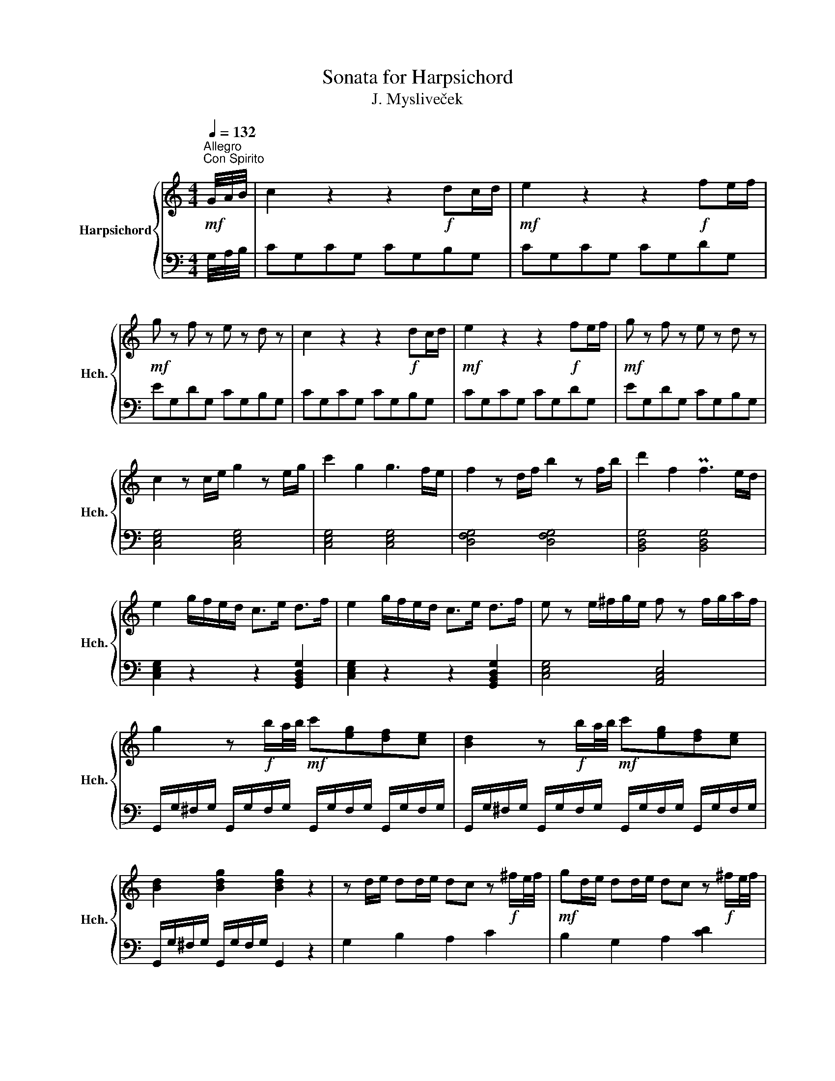 X:1
T:Sonata for Harpsichord
T:J. Mysliveček
%%score { 1 | ( 2 3 ) }
L:1/8
Q:1/4=132
M:4/4
K:C
V:1 treble nm="Harpsichord" snm="Hch."
V:2 bass 
V:3 bass 
V:1
"^Allegro"!mf!"^Con Spirito" G/4A/4B/4 | c2 z2 z2!f! dc/d/ |!mf! e2 z2 z2!f! fe/f/ | %3
!mf! g z f z e z d z | c2 z2 z2!f! dc/d/ |!mf! e2 z2 z2!f! fe/f/ |!mf! g z f z e z d z | %7
 c2 z c/e/ g2 z e/g/ | c'2 g2 g3 f/e/ | f2 z d/f/ b2 z f/b/ | d'2 f2 Pf3 e/d/ | %11
 e2 g/f/e/d/ c>e d>f | e2 g/f/e/d/ c>e d>f | e z e/^f/g/e/ f z f/g/a/f/ | %14
 g2 z!f! b/a/4b/4!mf! c'[eg][df][ce] | [Bd]2 z!f! b/a/4b/4!mf! c'[eg][df][ce] | %16
 [Bd]2 [Bdg]2 [Bdg]2 z2 | z d/e/ dd/e/ dc z!f! ^f/e/4f/4 |!mf! gd/e/ dd/e/ dc z!f! ^f/e/4f/4 | %19
!mf! ga/^f/ ga/f/ gG/A/ Gf | eE/F/ Ed cD/E/ D[Ac] | [GB]2 z [gb] [gb]2 z [gb] | %22
 [gb]2 z [gb] [ga]2 z [ga] | [gb]2 z [gb] [gc']2 z [gc'] | [gd']2 [gd']2 [gd']2 !fermata!z2 | %25
 f^dee fdee | dBcc dBcc | [cda] z [cda] z a/^g/f/e/ d/c/B/A/ | %28
 B/d/c/B/ c/d/e/^f/ g/a/b/a/ g/=f/e/^d/ | e/^f/g/f/ g/e/d/c/ B2 A2 | G2 z B c/e/d/f/ e/g/^f/a/ | %31
 g2 z B c/B/c/A/ c/A/G/^F/ | G>D G>D G2 z2 :: z bag z gfe | [Aa]3 g!f! fe/f/!mf! d/e/f/g/ | %35
 [Aa]3 g!f! fe/f/!mf! d z | z agf z fed | [Gg]3 f!f! ed/e/!mf! c/d/e/f/ | %38
 [Gg]3 f!f! ed/e/!mf! c z | z [Ee]2 [Ff]2 [Ee]2 [^D^d] | z [Ee]2 [Ff]2 [Ee]2 [^D^d] | %41
 z [Ee] z [^D^d] z [Ee] z [Dd] | e2 z2 !fermata!z2 z/ G/A/B/ | c2 z2 z2!f! dc/d/ | %44
!mf! e2 z2 z2!f! fe/f/ |!mf! g z f z e z d z | [ce]2 z2 z2!f! dc/d/ |!mf! e2 z2 z2!f! fe/f/ | %48
!mf! g z f z e z d z | c2 z c/d/ g2 z e/g/ | c'2 g2 g3 f/e/ | f2 z d/f/ b2 z f/b/ | %52
 d'2 f2 f3 e/d/ | e2 z c/d/ g3 e/f/ | c'2 g2 g3 f/e/ | f/e/f/g/ f/g/a/f/ g/^f/g/a/ g/a/_b/g/ | %56
 a/g/a/_b/ c'/a/g/f/ e/d/e/f/ e/f/g/e/ | f/e/f/g/ f/g/a/f/ g/f/e/d/ c/_B/A/B/ | %58
 A/a/g/f/ e/d/^c/d/ a/g/f/e/ c/=c/_B/c/ | B2 z b/a/4b/4 c'[eg][df][ce] | %60
 [Bd]2 z Pb/a/4b/4 c'[eg][df][ce] | [Bd]2 [Bdg]2 [Bdg]2 z2 | z g/a/ gg/a/ gf z b/a/4b/4 | %63
 c'(g/a/) g(g/a/) gf z [Cb]/g/4c'/4 | c'd'/[Cb]/ c'd'/b/ c'c/d/ c_b | aA/_B/ Ag eG/A/ Gf | %66
 [ce]2 z [ce] [ce]2 z [ce] | [ce]2 z [ce] [cd]2 z [cd] | [ce]2 z [ce] [ce]2 z [ce] | %69
 [cg]2 [cg]2 [cg]2 !fermata!z2 | _b^gaa =b=gaa | geff geff | %72
 [dfd'] z [dfd'] z d'/c'/b/a/ g/f/e/d/ | e/g/f/e/ f/g/a/b/ c'/d'/e'/d'/ c'/_b/a/g/ | %74
 a/b/c'/b/ c'/a/g/f/ e2 d2 | c2 z e e/a/g/_b/ a/c'/=b/d'/ | c'2 z e f/e/f/e/ f/d/c/B/ | %77
 c>F c>G c2 !fermata!z2 ::[M:3/4]"^Minue" e>g f2 z d | e/f/^f/g/ =f2 z d | ee/d/ gg/f/ c'/b/a/g/ | %81
 f4 e2 | d>f B>d c>e | dd/f/ BB/d/ c>g | (3gab (3c'ba (3gfe | e2 d2 z2 ::!f! gf/e/!mf! ^c2 d2 | %87
!f! fe/d/!mf! B2 c2 | G4 FE/F/ | E2 z/ c/B/c/ d/c/B/A/ | G4 GF/G/ | [CE]2 [B,D]2 z2 | e>g f2 z d | %93
 e/f/^f/g/ =f2 z d | ee/c/ gg/e/ [df]2 | ee/c/ gg/e/ [g_b]2 |!f! ag/f/!mf! e2 d2 | %97
 c4 !fermata!z2 ::[K:Eb]"^Minore" z c z c z c | z d z a g=B | z =B/c/ z B/c/ z B/c/ | %101
 z d/e/ z f/a/ a/g/g/f/ | ec z G GG | AG z G gf | fe z G/A/ GG | AG z G gf | e3/2f/4g/4 .f.e .d.c | %107
!f! =B4 z2 ::!mf! ge z G GG | AF z f/e/ d/c/B/A/ |!f! G2 z!mf! G/A/ GG | AF z f/e/ d/c/B/A/ | %112
 G2 z G/A/ GG | GF z F GA | GF z d/c/ =B/A/G/F/ | E2 z c cc | cA z c cc | cG z c c=B | %118
 AG/F/ E2 D2 | C4 z2 ::[K:Bb][M:2/4]"^Rondo\nAndantino" dB ed | dc cd | ec fe | ed db | %124
!f! g2!mf! fb |!f! g2!mf! ff | ed cB | A2 A2 :: c3/2d/4e/4 dc | cB AB | e3/2f/4g/4 fe | ed ^cd | %132
 b>f f3/2g/4_a/4 | g>c c3/2d/4e/4 | d>f!f! ed/c/ | z B3 ::!mf! (3BdG (3^FAD | G2 A2 | %138
 (3BAG (3^F=ED | G2 A2 | (3BAG [Ac]2 | (3dcB [Ac]2 | (3BAG (3BAG | (3^FGA D2 | (3=Bcd (3GA_B | %145
 (3cde (3edc | (3A=Bc (3EGA | (3Bcd (3dcB | (3ABA (3B(cB) | (3c(dc) (3B(cB) | (3ABA (3BcB | %151
 (3cdc (3ded | (3edc (3BcA | G2 z2 :: dB ed | dc cd | ec fe | ed cb |!f! g2!mf! fb |!f! g2!mf! fe | %160
 ed cB | B2 A2 | c3/2d/4e/4 dc | cB AB | e3/2f/4g/4 fe | ed ^cd | b>f f3/2g/4a/4 | g>c c3/2d/4e/4 | %168
 c>e!f! ed/c/ | B3 z ::[K:Eb]!mf! [EG]>[FA] [GB][GB] | [GB]>e B2 | [eg][df] [ce][Bd] | %173
 [Ac][GB] [FA][EG] | [DF]>[EG] [FA][FA] | [FA]>[GB] [FA]2 | [fa][eg] [df][ce] | [Bd][Ac] [GB][FA] | %178
 [EG] z [FA] z | [EG] z [FA] z | [EG][GB] [FA][EG] | [EG]2 [DF]2 :: BA FD | DE E2 | FG AB | AG G2 | %186
 [gb][eg] [eg][df] | [ce][Bd] [Ac][GB] | [FA]>[EG] [FA]>[EG] | [FA]2 !fermata!z2 | [_DG] z [FA] z | %191
 [EG] z [FA] z | [EG]>[FA] [GB]>[GB] | c>d e/d/c/B/ | G2 F2 | E2 z2 :| %196
V:2
 G,/4A,/4B,/4 | CG,CG, CG,B,G, | CG,CG, CG,DG, | EG,DG, CG,B,G, | CG,CG, CG,B,G, | CG,CG, CG,DG, | %6
 EG,DG, CG,B,G, | [C,E,G,]4 [C,E,G,]4 | [C,E,G,]4 [C,E,G,]4 | [D,F,G,]4 [D,F,G,]4 | %10
 [B,,D,G,]4 [B,,D,G,]4 | [C,E,G,]2 z2 z2 [G,,B,,D,G,]2 | [C,E,G,]2 z2 z2 [G,,B,,D,G,]2 | %13
 [C,E,G,]4 [A,,C,E,]4 | G,,/G,/^F,/G,/ G,,/G,/F,/G,/ G,,/G,/F,/G,/ G,,/G,/F,/G,/ | %15
 G,,/G,/^F,/G,/ G,,/G,/F,/G,/ G,,/G,/F,/G,/ G,,/G,/F,/G,/ | G,,/G,/^F,/G,/ G,,/G,/F,/G,/ G,,2 z2 | %17
 G,2 B,2 A,2 C2 | B,2 G,2 A,2 [CD]2 | D4 D2 x2 | C,2 z ^G,, A,,2 z ^F,, | %21
 G,,/G,/^F,/G,/ G,,/G,/F,/G,/ E,,/E,/^D,/E,/ E,,/E,/D,/E,/ | %22
 B,,,/B,,/^A,,/B,,/ B,,,/B,,/A,,/B,,/ C,,/C,/B,,/C,/ C,,/C,/B,,/C,/ | %23
 D,,/D,/^C,/D,/ D,,/D,/C,/D,/ E,,/E,/^D,/E,/ E,,/E,/D,/E,/ | %24
 B,,,/B,,/^A,,/B,,/ B,,,/B,,/A,,/B,,/ B,,,2 !fermata!z2 | G8 | E8 | [F,D]4 [F,D]4 | %28
 [G,D][G,D][A,D][A,D] [B,D][B,D][B,D][B,D] | G,4 G,G,^F,F, | G,,G,G,,G, G,,G,G,,G, | %31
 G,,G,G,,G, G,,G,G,,G, | A,>D, A,>D, A,2 z2 :: z GFE z EDC | ^C,A,,C,A,, D,A,,D,A,, | %35
 ^C,A,,C,A,, D,A,,D, z | z FED z DCB, | B,,G,,B,,G,, C,G,,C,G,, | B,,G,,B,,G,, C,G,,C, z | %39
 [^G,B,]2 [A,C]2 [=G,B,]2 [F,A,]2 | [E,^G,]2 [A,C]2 [=G,B,]2 [F,A,]2 | %41
 [E,^G,]2 [F,A,]2 [E,G,]2 [F,A,]2 | [E,^G,]2 z2 !fermata!z2 z/ =G,/A,/B,/ | CG,CG, CG,B,G, | %44
 CG,CG, CG,DG, | EG,DG, CG,B,G, | CG,CG, CG,B,G, | CG,CG, CG,DG, | EG,DG, CG,B,G, | %49
 [C,E,G,]4 [C,E,G,]4 | [C,E,G,]4 [C,E,G,]4 | [D,F,G,]4 [D,F,G,]4 | [B,,D,G,]4 [B,,D,G,]4 | %53
 _B,, [_B,C][B,C][B,C] [B,C]4 | [_B,C]4 [B,C]4 | [A,C]2 z2 [E,C]2 z2 | [F,C]2 z2 [_B,C]2 z2 | %57
 [A,C]2 z2 [E,C]2 z2 | [F,C]2 z2 F,2 ^F,2 | %59
 G,,/G,/^F,/G,/ G,,/G,/F,/G,/ G,,/G,/F,/G,/ G,,/G,/F,/G,/ | %60
 G,,/G,/^F,/G,/ G,,/G,/F,/G,/ G,,/G,/F,/G,/ G,,/G,/F,/G,/ | G,,/G,/^F,/G,/ G,,/G,/F,/G,/ G,,2 z2 | %62
 C2 E2 D2 F2 | C2 E2 D2 F2 | EFEF [EG]2 z E, | F,2 z ^C, D,2 z _B,, | %66
 C,/C/B,/C/ C,/C/B,/C/ A,,/_A,/G,/A,/ A,,/A,/G,/A,/ | %67
 E,,/E,/^D,/E,/ E,,/E,/D,/E,/ F,,/F,/E,/F,/ F,,/F,/E,/F,/ | %68
 G,,/G,/^F,/G,/ G,,/G,/F,/G,/ A,,/A,/^G,/A,/ A,,/A,/G,/A,/ | %69
 F,,/E,/^D,/E,/ F,,/E,/D,/E,/ E,,2 !fermata!z2 |[K:treble] c8 | A8 |[K:bass] [B,,G,]4 [B,,G,]4 | %73
 G,4 G,G,CC | C4 CB,A,G, | C,C C,C C,C C,C | C,C C,C C,C C,C | %77
 C,>G,, C,>G,, [G,,C,E,]2 !fermata!z2 ::[M:3/4] G,6 | G,6 | [C,G,]2 [C,E,]2 [C,E,]2 | %81
 D,2 B,,2 C,2 | z2 G,4 | z2 G,4 | [E,C]2 [E,C]2 [E,C]2 | C2 B,2 z2 :: A,6 | z2 G,4 | %88
 B,,G,, B,,G,, B,,G,, | C,G,, C,G,, C,G,, | B,,G,, B,,G,, B,,G,, | C,2 G,2 z2 | G,6 | G,6 | %94
 [C,G,]2 z2 [B,,G,]2 | [C,G,]2 z2 [E,C]2 | [F,C]2 [G,C]2 [G,B,]2 | C2 C,2 !fermata!z2 :: %98
[K:Eb] C,2 E,2 A,2 | F,2 D,2 G,2 | C,2 E,2 A,2 | F,2 D,2 G,2 | C,E, C,E, C,E, | %103
 =B,,D, B,,D, B,,D, | C,E, C,E, C,E, | =B,,D, B,,D, B,,D, | C,2 F,2 ^F,2 | G,2 G,,2 z2 :: %108
 E,=B, E,B, E,B, | D,B, D,B, D,B, | E,B, E,B, E,B, | D,B, D,B, D,B, | E,B, E,B, E,B, | %113
 D,=B, D,B, D,B, | D,B, D,B, D,B, | C,E, C,E, C,E, | C,F, C,F, C,F, | C,E, C,E, C,=E, | %118
 F,2 G,2 G,,2 | C,2 C,,2 z2 ::[K:Bb][M:2/4] [B,,D,F,]2 z2 | [B,,E,G,]2 z2 | [A,,C,F,]2 z2 | %123
 [B,,F,]2 z2 | B,4 | B,4 | G,F, E,=E, | F,2 F,,2 :: F,4 | F,4 | F,4 | F,4 | D,B, D,B, | E,B, E,B, | %134
 F,B, F,A, | B,2 B,,2 :: z4 | (3B,DB, (3^F,A,D, | G,2 A,2 | (3B,A,G, (3^F,=E,D, | G,2 ^F,2 | %141
 G,2 [D,^F,]2 | G,2 E,2 | D,2 D,2 | G,2 ^F,2 | E,2 C,2 | F,2 E,2 | D,2 =B,,2 | G,4 | G,4 | G,4 | %151
 G,4 | G,3 ^F, | G,2 G,,2 :: [B,,D,F,]2 z2 | [C,E,G,]2 z2 | [A,,C,F,]2 z2 | [B,,F,]2 z2 | B,4 | %159
 B,4 | G,F, E,=E, | F,2 F,,2 | F,2 F,,2 | F,4 | F,4 | F,4 | D,B, D,B, | E,B, E,B, | F,B, F,B, | %169
 B,2 B,,2 ::[K:Eb] E,2 z2 | E,2 z2 | E,2 z2 | z4 | B,,2 z2 | B,,2 z2 | B,2 B,,2 | z4 | %178
 E,B,, D,B,, | E,B,, D,B,, | E,4 | B,2 B,,2 :: _A,4 | G,4 | D,4 | E,4 | E,2 z2 | z4 | A,,2 B,,2 | %189
 A,,2 !fermata!z2 | E,B,, D,B,, | E,B,, D,B,, | E,2 z2 | A,2 z2 | B,2 B,,2 | E,2 E,,2 :| %196
V:3
 x3/4 | x8 | x8 | x8 | x8 | x8 | x8 | x8 | x8 | x8 | x8 | x8 | x8 | x8 | x8 | x8 | x8 | x8 | x8 | %19
 B,CB,C B,2 z B,, | x8 | x8 | x8 | x8 | x8 | B,2 C2 B,2 C2 | ^G,2 A,2 G,2 A,2 | x8 | x8 | C,4 C,4 | %30
 x8 | x8 | x8 :: x8 | x8 | x8 | x8 | x8 | x8 | x8 | x8 | x8 | x8 | x8 | x8 | x8 | x8 | x8 | x8 | %49
 x8 | x8 | x8 | x8 | x8 | x8 | x8 | x8 | x8 | x8 | x8 | x8 | x8 | x8 | x8 | x8 | x8 | x8 | x8 | %68
 x8 | x8 |[K:treble] E2 F2 E2 F2 | ^C2 D2 C2 D2 |[K:bass] x8 | C,C,D,D, E,E,E,E, | F,4 G,4 | x8 | %76
 x8 | x8 ::[M:3/4] C,2 D,2 B,,2 | C,2 D,2 B,,2 | x6 | x6 | z2 F,2 E,2 | z2 F,2 E,2 | x6 | G,4 z2 :: %86
 z2 G,2 F,2 | z2 F,2 E,2 | x6 | x6 | x6 | x6 | C,2 D,2 B,,2 | C,2 D,2 B,,2 | x6 | x6 | x6 | x6 :: %98
[K:Eb] x6 | x6 | x6 | x6 | x6 | x6 | x6 | x6 | x6 | x6 :: x6 | x6 | x6 | x6 | x6 | x6 | x6 | x6 | %116
 x6 | x6 | x6 | x6 ::[K:Bb][M:2/4] x4 | x4 | x4 | x4 | E,2 D,2 | E,2 D,2 | x4 | x4 :: x4 | x4 | %130
 x4 | x4 | x4 | x4 | x4 | x4 :: x4 | x4 | x4 | x4 | x4 | x4 | x4 | x4 | x4 | x4 | x4 | x4 | %148
 C,2 D,2 | E,2 D,2 | C,2 D,2 | E,2 B,,2 | C,2 D,2 | x4 :: x4 | x4 | x4 | x4 | E,2 D,2 | E,2 D,2 | %160
 x4 | x4 | x4 | x4 | x4 | x4 | x4 | x4 | x4 | x4 ::[K:Eb] x4 | x4 | x4 | x4 | x4 | x4 | x4 | x4 | %178
 x4 | x4 | x4 | x4 :: x4 | x4 | x4 | x4 | x4 | x4 | x4 | x4 | x4 | x4 | x4 | x4 | x4 | x4 :| %196

